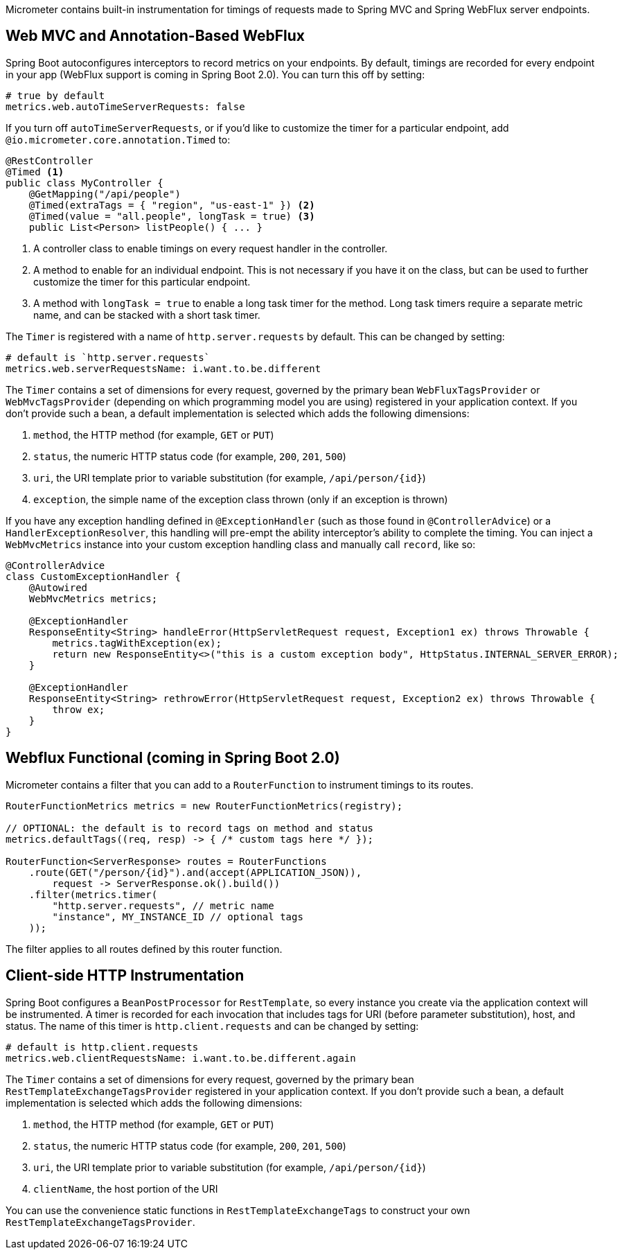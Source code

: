 Micrometer contains built-in instrumentation for timings of requests made to Spring MVC and Spring WebFlux server endpoints.

== Web MVC and Annotation-Based WebFlux

Spring Boot autoconfigures interceptors to record metrics on your endpoints. By default, timings are recorded for every endpoint in your app (WebFlux support is coming in Spring Boot 2.0). You can turn this off by setting:

[source,yml]
----
# true by default
metrics.web.autoTimeServerRequests: false
----

If you turn off `autoTimeServerRequests`, or if you'd like to customize the timer for a particular endpoint, add `@io.micrometer.core.annotation.Timed` to:

```java
@RestController
@Timed <1>
public class MyController {
    @GetMapping("/api/people")
    @Timed(extraTags = { "region", "us-east-1" }) <2>
    @Timed(value = "all.people", longTask = true) <3>
    public List<Person> listPeople() { ... }
```
1. A controller class to enable timings on every request handler in the controller.
2. A method to enable for an individual endpoint. This is not necessary if you have it on the class, but can be used to further customize the timer for this particular endpoint.
3. A method with `longTask = true` to enable a long task timer for the method. Long task timers require a separate metric name, and can be stacked with a short task timer.

The `Timer` is registered with a name of `http.server.requests` by default. This can be changed by setting:

[source,yml]
----
# default is `http.server.requests`
metrics.web.serverRequestsName: i.want.to.be.different
----

The `Timer` contains a set of dimensions for every request, governed by the primary bean `WebFluxTagsProvider` or `WebMvcTagsProvider` (depending on which programming model you are using) registered in your application context. If you don't provide such a bean, a default implementation is selected which adds the following dimensions:

1. `method`, the HTTP method (for example, `GET` or `PUT`)
2. `status`, the numeric HTTP status code (for example, `200`, `201`, `500`)
3. `uri`, the URI template prior to variable substitution (for example, `/api/person/{id}`)
4. `exception`, the simple name of the exception class thrown (only if an exception is thrown)

If you have any exception handling defined in `@ExceptionHandler` (such as those found in `@ControllerAdvice`) or a `HandlerExceptionResolver`, this handling will pre-empt the ability interceptor's ability to complete the timing. You can inject a `WebMvcMetrics` instance into your custom exception handling class and manually call `record`, like so:

```java
@ControllerAdvice
class CustomExceptionHandler {
    @Autowired
    WebMvcMetrics metrics;

    @ExceptionHandler
    ResponseEntity<String> handleError(HttpServletRequest request, Exception1 ex) throws Throwable {
        metrics.tagWithException(ex);
        return new ResponseEntity<>("this is a custom exception body", HttpStatus.INTERNAL_SERVER_ERROR);
    }

    @ExceptionHandler
    ResponseEntity<String> rethrowError(HttpServletRequest request, Exception2 ex) throws Throwable {
        throw ex;
    }
}
```

== Webflux Functional (coming in Spring Boot 2.0)

Micrometer contains a filter that you can add to a `RouterFunction` to instrument timings to its routes.

```java
RouterFunctionMetrics metrics = new RouterFunctionMetrics(registry);

// OPTIONAL: the default is to record tags on method and status
metrics.defaultTags((req, resp) -> { /* custom tags here */ });

RouterFunction<ServerResponse> routes = RouterFunctions
    .route(GET("/person/{id}").and(accept(APPLICATION_JSON)),
        request -> ServerResponse.ok().build())
    .filter(metrics.timer(
        "http.server.requests", // metric name
        "instance", MY_INSTANCE_ID // optional tags
    ));
```

The filter applies to all routes defined by this router function.

ifeval::["{system}" == "prometheus"]
Separately, a router function generator is provided to add a Prometheus scraping endpoint to a Webflux functional application:

```java
PrometheusMeterRegistry meterRegistry = new PrometheusMeterRegistry();
RouterFunction<ServerResponse> route = route(GET("/prometheus"),
    PrometheusFunctions.scrape(meterRegistry));
```

You can compose this router function with other router functions that are instrumented with metrics.
endif::[]

== Client-side HTTP Instrumentation

Spring Boot configures a `BeanPostProcessor` for `RestTemplate`, so every instance you create via the application context will be instrumented. A timer is recorded for each invocation that includes tags for URI (before parameter substitution), host, and status. The name of this timer is `http.client.requests` and can be changed by setting:

[source,yml]
----
# default is http.client.requests
metrics.web.clientRequestsName: i.want.to.be.different.again
----

The `Timer` contains a set of dimensions for every request, governed by the primary bean `RestTemplateExchangeTagsProvider` registered in your application context. If you don't provide such a bean, a default implementation is selected which adds the following dimensions:

1. `method`, the HTTP method (for example, `GET` or `PUT`)
2. `status`, the numeric HTTP status code (for example, `200`, `201`, `500`)
3. `uri`, the URI template prior to variable substitution (for example, `/api/person/{id}`)
4. `clientName`, the host portion of the URI

You can use the convenience static functions in `RestTemplateExchangeTags` to construct your own `RestTemplateExchangeTagsProvider`.
